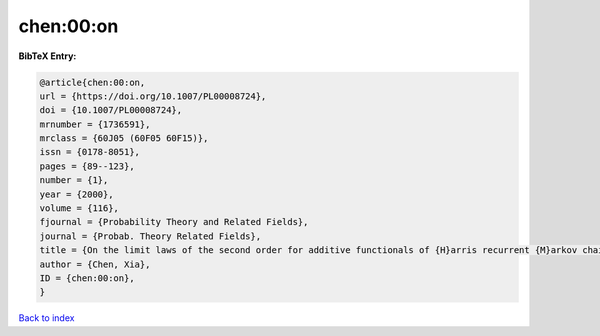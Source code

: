 chen:00:on
==========

.. :cite:t:`chen:00:on`

.. bibliography:: ../../All.bib

**BibTeX Entry:**

.. code-block:: bibtex

   @article{chen:00:on,
   url = {https://doi.org/10.1007/PL00008724},
   doi = {10.1007/PL00008724},
   mrnumber = {1736591},
   mrclass = {60J05 (60F05 60F15)},
   issn = {0178-8051},
   pages = {89--123},
   number = {1},
   year = {2000},
   volume = {116},
   fjournal = {Probability Theory and Related Fields},
   journal = {Probab. Theory Related Fields},
   title = {On the limit laws of the second order for additive functionals of {H}arris recurrent {M}arkov chains},
   author = {Chen, Xia},
   ID = {chen:00:on},
   }

`Back to index <../index>`_
